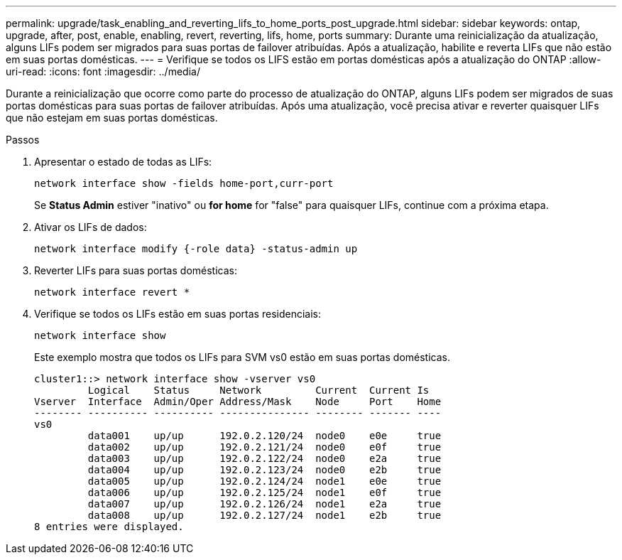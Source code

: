 ---
permalink: upgrade/task_enabling_and_reverting_lifs_to_home_ports_post_upgrade.html 
sidebar: sidebar 
keywords: ontap, upgrade, after, post, enable, enabling, revert, reverting, lifs, home, ports 
summary: Durante uma reinicialização da atualização, alguns LIFs podem ser migrados para suas portas de failover atribuídas. Após a atualização, habilite e reverta LIFs que não estão em suas portas domésticas. 
---
= Verifique se todos os LIFS estão em portas domésticas após a atualização do ONTAP
:allow-uri-read: 
:icons: font
:imagesdir: ../media/


[role="lead"]
Durante a reinicialização que ocorre como parte do processo de atualização do ONTAP, alguns LIFs podem ser migrados de suas portas domésticas para suas portas de failover atribuídas. Após uma atualização, você precisa ativar e reverter quaisquer LIFs que não estejam em suas portas domésticas.

.Passos
. Apresentar o estado de todas as LIFs:
+
[source, cli]
----
network interface show -fields home-port,curr-port
----
+
Se *Status Admin* estiver "inativo" ou *for home* for "false" para quaisquer LIFs, continue com a próxima etapa.

. Ativar os LIFs de dados:
+
[source, cli]
----
network interface modify {-role data} -status-admin up
----
. Reverter LIFs para suas portas domésticas:
+
[source, cli]
----
network interface revert *
----
. Verifique se todos os LIFs estão em suas portas residenciais:
+
[source, cli]
----
network interface show
----
+
Este exemplo mostra que todos os LIFs para SVM vs0 estão em suas portas domésticas.

+
[listing]
----
cluster1::> network interface show -vserver vs0
         Logical    Status     Network         Current  Current Is
Vserver  Interface  Admin/Oper Address/Mask    Node     Port    Home
-------- ---------- ---------- --------------- -------- ------- ----
vs0
         data001    up/up      192.0.2.120/24  node0    e0e     true
         data002    up/up      192.0.2.121/24  node0    e0f     true
         data003    up/up      192.0.2.122/24  node0    e2a     true
         data004    up/up      192.0.2.123/24  node0    e2b     true
         data005    up/up      192.0.2.124/24  node1    e0e     true
         data006    up/up      192.0.2.125/24  node1    e0f     true
         data007    up/up      192.0.2.126/24  node1    e2a     true
         data008    up/up      192.0.2.127/24  node1    e2b     true
8 entries were displayed.
----

